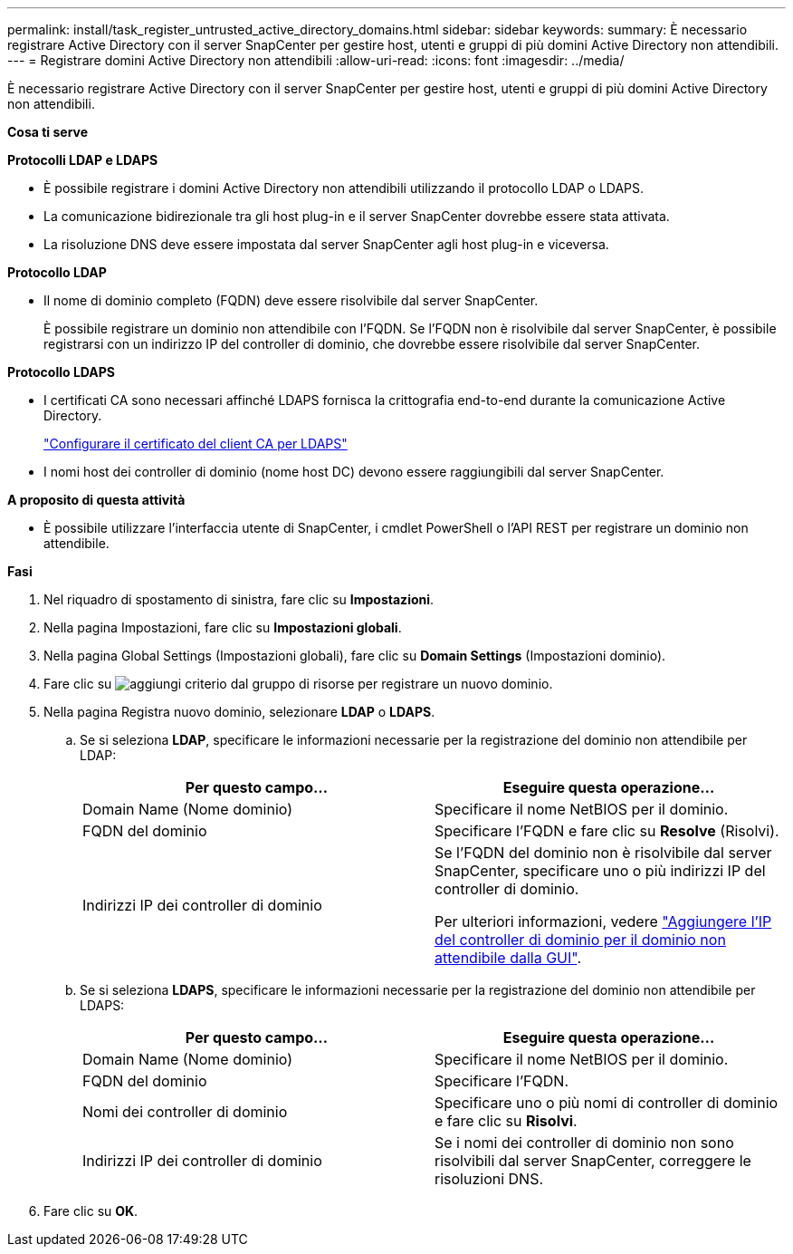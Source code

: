 ---
permalink: install/task_register_untrusted_active_directory_domains.html 
sidebar: sidebar 
keywords:  
summary: È necessario registrare Active Directory con il server SnapCenter per gestire host, utenti e gruppi di più domini Active Directory non attendibili. 
---
= Registrare domini Active Directory non attendibili
:allow-uri-read: 
:icons: font
:imagesdir: ../media/


[role="lead"]
È necessario registrare Active Directory con il server SnapCenter per gestire host, utenti e gruppi di più domini Active Directory non attendibili.

*Cosa ti serve*

*Protocolli LDAP e LDAPS*

* È possibile registrare i domini Active Directory non attendibili utilizzando il protocollo LDAP o LDAPS.
* La comunicazione bidirezionale tra gli host plug-in e il server SnapCenter dovrebbe essere stata attivata.
* La risoluzione DNS deve essere impostata dal server SnapCenter agli host plug-in e viceversa.


*Protocollo LDAP*

* Il nome di dominio completo (FQDN) deve essere risolvibile dal server SnapCenter.
+
È possibile registrare un dominio non attendibile con l'FQDN. Se l'FQDN non è risolvibile dal server SnapCenter, è possibile registrarsi con un indirizzo IP del controller di dominio, che dovrebbe essere risolvibile dal server SnapCenter.



*Protocollo LDAPS*

* I certificati CA sono necessari affinché LDAPS fornisca la crittografia end-to-end durante la comunicazione Active Directory.
+
link:task_configure_CA_client_certificate_for_LDAPS.html["Configurare il certificato del client CA per LDAPS"]

* I nomi host dei controller di dominio (nome host DC) devono essere raggiungibili dal server SnapCenter.


*A proposito di questa attività*

* È possibile utilizzare l'interfaccia utente di SnapCenter, i cmdlet PowerShell o l'API REST per registrare un dominio non attendibile.


*Fasi*

. Nel riquadro di spostamento di sinistra, fare clic su *Impostazioni*.
. Nella pagina Impostazioni, fare clic su *Impostazioni globali*.
. Nella pagina Global Settings (Impostazioni globali), fare clic su *Domain Settings* (Impostazioni dominio).
. Fare clic su image:../media/add_policy_from_resourcegroup.gif["aggiungi criterio dal gruppo di risorse"] per registrare un nuovo dominio.
. Nella pagina Registra nuovo dominio, selezionare *LDAP* o *LDAPS*.
+
.. Se si seleziona *LDAP*, specificare le informazioni necessarie per la registrazione del dominio non attendibile per LDAP:
+
|===
| Per questo campo... | Eseguire questa operazione... 


 a| 
Domain Name (Nome dominio)
 a| 
Specificare il nome NetBIOS per il dominio.



 a| 
FQDN del dominio
 a| 
Specificare l'FQDN e fare clic su *Resolve* (Risolvi).



 a| 
Indirizzi IP dei controller di dominio
 a| 
Se l'FQDN del dominio non è risolvibile dal server SnapCenter, specificare uno o più indirizzi IP del controller di dominio.

Per ulteriori informazioni, vedere https://kb.netapp.com/Advice_and_Troubleshooting/Data_Protection_and_Security/SnapCenter/SnapCenter_does_not_allow_to_add_Domain_Controller_IP_for_untrusted_domain_from_GUI["Aggiungere l'IP del controller di dominio per il dominio non attendibile dalla GUI"^].

|===
.. Se si seleziona *LDAPS*, specificare le informazioni necessarie per la registrazione del dominio non attendibile per LDAPS:
+
|===
| Per questo campo... | Eseguire questa operazione... 


 a| 
Domain Name (Nome dominio)
 a| 
Specificare il nome NetBIOS per il dominio.



 a| 
FQDN del dominio
 a| 
Specificare l'FQDN.



 a| 
Nomi dei controller di dominio
 a| 
Specificare uno o più nomi di controller di dominio e fare clic su *Risolvi*.



 a| 
Indirizzi IP dei controller di dominio
 a| 
Se i nomi dei controller di dominio non sono risolvibili dal server SnapCenter, correggere le risoluzioni DNS.

|===


. Fare clic su *OK*.

